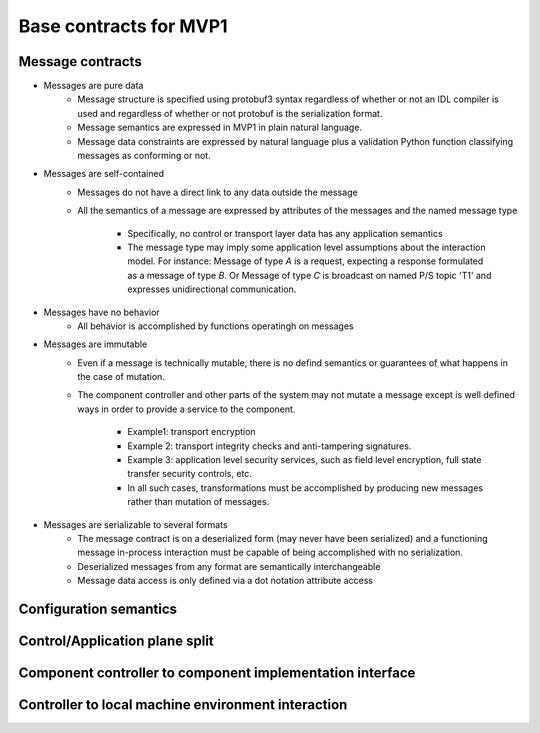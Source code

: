 Base contracts for MVP1
#######################

Message contracts
*****************

* Messages are pure data
    * Message structure is specified using protobuf3 syntax regardless of whether or not an IDL
      compiler is used and regardless of whether or not protobuf is the serialization format.
    * Message semantics are expressed in MVP1 in plain natural language.
    * Message data constraints are expressed by natural language plus a validation Python function
      classifying messages as conforming or not.
* Messages are self-contained
    * Messages do not have a direct link to any data outside the message
    * All the semantics of a message are expressed by attributes of the messages and the named
      message type
        * Specifically, no control or transport layer data has any application semantics
        * The message type may imply some application level assumptions about the interaction model.
          For instance: Message of type `A` is a request, expecting a response formulated as a
          message of type `B`. Or Message of type `C` is broadcast on named P/S topic 'T1' and
          expresses unidirectional communication.
* Messages have no behavior
    * All behavior is accomplished by functions operatingh on messages
* Messages are immutable
    * Even if a message is technically mutable, there is no defind semantics or guarantees of
      what happens in the case of mutation.
    * The component controller and other parts of the system may not mutate a message except is
      well defined ways in order to provide a service to the component.
        * Example1: transport encryption
        * Example 2: transport integrity checks and anti-tampering signatures.
        * Example 3: application level security services, such as field level encryption, full
          state transfer security controls, etc.
        * In all such cases, transformations must be accomplished by producing new messages
          rather than mutation of messages.
* Messages are serializable to several formats
    * The message contract is on a deserialized form (may never have been serialized) and a
      functioning message in-process interaction must be capable of being accomplished with no
      serialization.
    * Deserialized messages from any format are semantically interchangeable
    * Message data access is only defined via a dot notation attribute access

Configuration semantics
***********************


Control/Application plane split
*******************************


Component controller to component implementation interface
**********************************************************


Controller to local machine environment interaction
***************************************************

